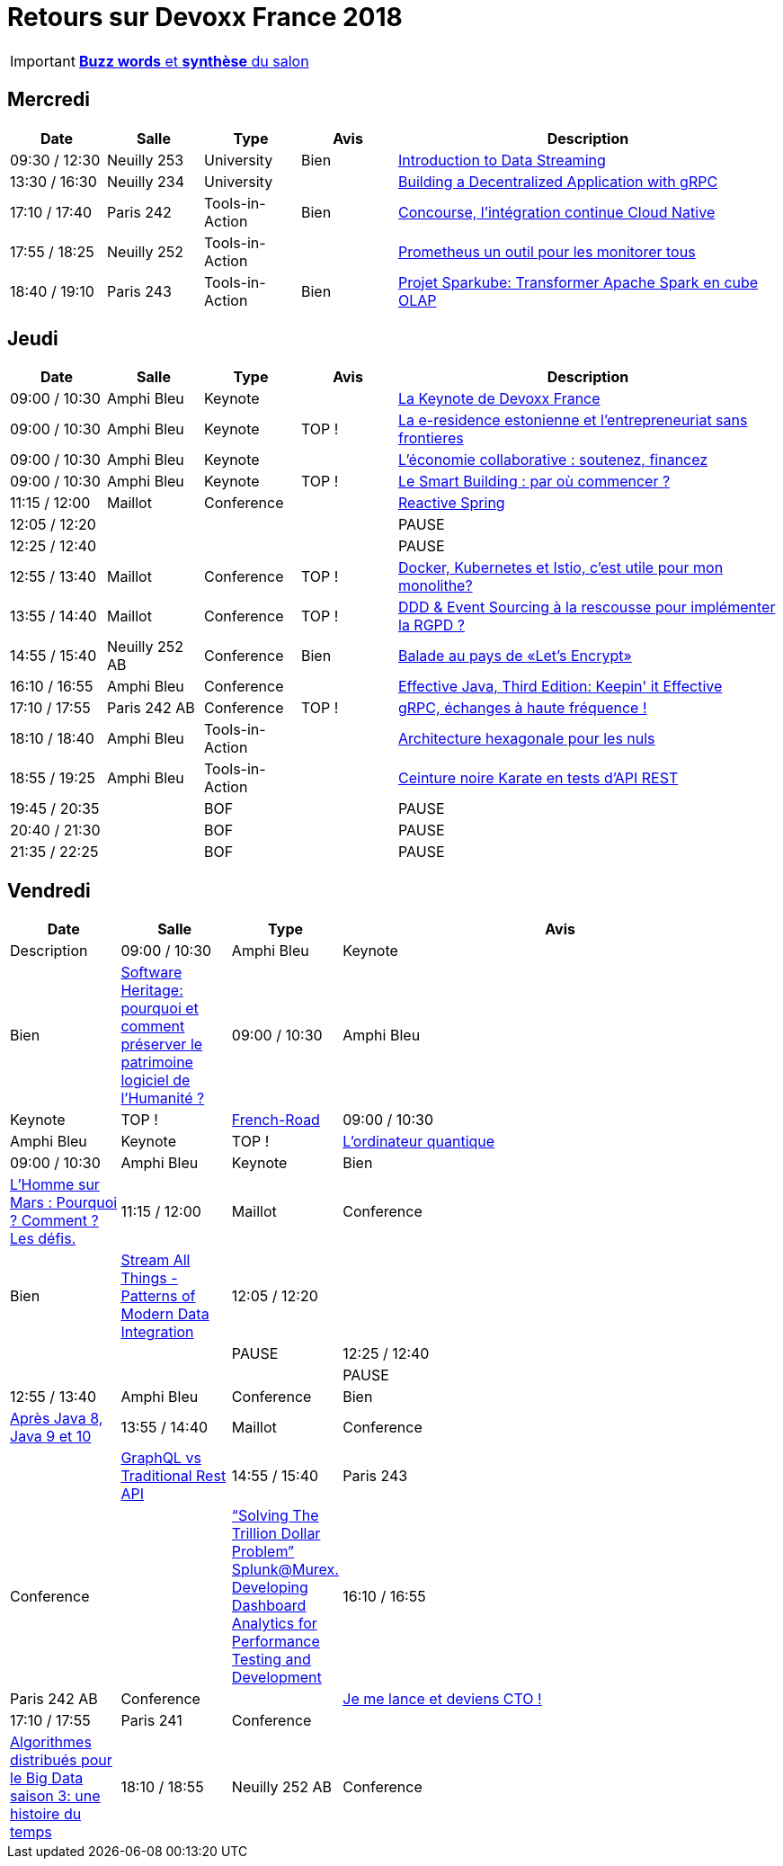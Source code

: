 = Retours sur Devoxx France 2018

IMPORTANT: link:Devoxx-France-2018-buzz-words.adoc[*Buzz words* et *synthèse* du salon]

== Mercredi

[cols="1,1,1,1,4", options="header"] 
|===
|Date				|Salle				|Type				|Avis				|Description
|09:30 / 12:30		|Neuilly 253		|University			|Bien				|link:mercredi/mercredi_0930-1230_Streaming-data-deep-dive.adoc[Introduction to Data Streaming]
|13:30 / 16:30		|Neuilly 234		|University			|					|link:mercredi/mercredi_1330-1630_decentralized-app-gRPC.adoc[Building a Decentralized Application with gRPC]
|17:10 / 17:40		|Paris 242			|Tools-in-Action	|Bien				|link:mercredi/mercredi_1710-1740_Concourse-CI-cloud-native.adoc[Concourse, l'intégration continue Cloud Native]
|17:55 / 18:25		|Neuilly 252		|Tools-in-Action	|					|link:mercredi/mercredi_1755-1825_Prometheus-monitoring.adoc[Prometheus un outil pour les monitorer tous]
|18:40 / 19:10		|Paris 243			|Tools-in-Action	|Bien				|link:mercredi/mercredi_1840-1910_sparkube-cube-OLAP.adoc[Projet Sparkube: Transformer Apache Spark en cube OLAP]
|===

== Jeudi

[cols="1,1,1,1,4", options="header"] 
|===
|Date				|Salle				|Type				|Avis				|Description
|09:00 / 10:30		|Amphi Bleu			|Keynote			|					|link:jeudi/jeudi_0900-1030_keynotes.adoc%23_la_keynote_de_devoxx_france[La Keynote de Devoxx France]
|09:00 / 10:30		|Amphi Bleu			|Keynote			|TOP !				|link:jeudi/jeudi_0900-1030_keynotes.adoc%23_la_e_residence_estonienne_et_l_entrepreneuriat_sans_frontieres[La e-residence estonienne et l’entrepreneuriat sans frontieres]
|09:00 / 10:30		|Amphi Bleu			|Keynote			|					|link:jeudi/jeudi_0900-1030_keynotes.adoc%23_l_%C3%A9conomie_collaborative_soutenez_financez[L’économie collaborative : soutenez, financez]
|09:00 / 10:30		|Amphi Bleu			|Keynote			|TOP !				|link:jeudi/jeudi_0900-1030_keynotes.adoc%23_le_smart_building_par_o%C3%B9_commencer[Le Smart Building : par où commencer ?]
|11:15 / 12:00		|Maillot			|Conference			|					|link:jeudi/jeudi_1115-1200_reactive-spring.adoc[Reactive Spring]
|12:05 / 12:20		|					|					|					|PAUSE
|12:25 / 12:40		|					|					|					|PAUSE
|12:55 / 13:40		|Maillot			|Conference			|TOP !				|link:jeudi/jeudi_1255-1340_docker-kubernetes-istio.adoc[Docker, Kubernetes et Istio, c'est utile pour mon monolithe?]
|13:55 / 14:40		|Maillot			|Conference			|TOP !				|link:jeudi/jeudi_1355-1440_DDD-event-sourcing.adoc[DDD & Event Sourcing à la rescousse pour implémenter la RGPD ?]
|14:55 / 15:40		|Neuilly 252 AB		|Conference			|Bien				|link:jeudi/jeudi_1455-1540_let-s-encrypt.adoc[Balade au pays de «Let's Encrypt»]
|16:10 / 16:55		|Amphi Bleu 		|Conference			|					|link:jeudi/jeudi_1610-1655_effective-java-3rd.adoc[Effective Java, Third Edition: Keepin' it Effective]
|17:10 / 17:55		|Paris 242 AB 		|Conference			|TOP !				|link:jeudi/jeudi_1710-1755_gRPC-haute-frequence.adoc[gRPC, échanges à haute fréquence !]
|18:10 / 18:40		|Amphi Bleu 		|Tools-in-Action	|					|link:jeudi/jeudi_1810-1840_architecture-hexa.adoc[Architecture hexagonale pour les nuls]
|18:55 / 19:25		|Amphi Bleu 		|Tools-in-Action	|					|link:jeudi/jeudi_1855-1925_karate.adoc[Ceinture noire Karate en tests d’API REST]
|19:45 / 20:35		|					|BOF 				|					|PAUSE
|20:40 / 21:30		|					|BOF 				|					|PAUSE
|21:35 / 22:25		|					|BOF 				|					|PAUSE
|===

== Vendredi

[cols="1,1,1,4", options="header"] 
|===
|Date				|Salle				|Type				|Avis				|Description
|09:00 / 10:30		|Amphi Bleu			|Keynote 			|Bien				|link:vendredi/vendredi_0900-1030_keynotes.adoc%23_software_heritage_pourquoi_et_comment_preserver_le_patrimoine_logiciel_de_l_humanite[Software Heritage: pourquoi et comment préserver le patrimoine logiciel de l’Humanité ?]
|09:00 / 10:30		|Amphi Bleu			|Keynote 			|TOP !				|link:vendredi/vendredi_0900-1030_keynotes.adoc%23_french_road[French-Road]
|09:00 / 10:30		|Amphi Bleu			|Keynote 			|TOP !				|link:vendredi/vendredi_0900-1030_keynotes.adoc%23_l_ordinateur_quantique[L’ordinateur quantique]
|09:00 / 10:30		|Amphi Bleu			|Keynote 			|Bien				|link:vendredi/vendredi_0900-1030_keynotes.adoc%23_l_homme_sur_mars_pourquoi_comment_les_d%C3%A9fis[L’Homme sur Mars : Pourquoi ? Comment ? Les défis.]
|11:15 / 12:00		|Maillot			|Conference 		|Bien				|link:vendredi/vendredi_1115-1200_Stream-all-things.adoc[Stream All Things - Patterns of Modern Data Integration]
|12:05 / 12:20		|					|		 			|					|PAUSE
|12:25 / 12:40		|					|		 			|					|PAUSE
|12:55 / 13:40		|Amphi Bleu			|Conference 		|Bien				|link:vendredi/vendredi_1255-1340_java8-9-10.adoc[Après Java 8, Java 9 et 10]
|13:55 / 14:40		|Maillot			|Conference 		|					|link:vendredi/vendredi_1355-1440_GraphQL.adoc[GraphQL vs Traditional Rest API]
|14:55 / 15:40		|Paris 243			|Conference 		|					|link:vendredi/vendredi_1455-1540_Splunk.adoc[“Solving The Trillion Dollar Problem” Splunk@Murex. Developing Dashboard Analytics for Performance Testing and Development]
|16:10 / 16:55		|Paris 242 AB		|Conference 		|					|link:vendredivendredi_1610-1655_CTO.adoc[Je me lance et deviens CTO !]
|17:10 / 17:55		|Paris 241 			|Conference 		|					|link:vendredi/vendredi_1710-1755_algo-distrib-big-data.adoc[Algorithmes distribués pour le Big Data saison 3: une histoire du temps]
|18:10 / 18:55		|Neuilly 252 AB		|Conference 		|					|https://lescastcodeurs.com/2018/04/30/lcc-188-devoxx-france-2018/[Les Cast Codeurs Podcast : après la surchauffe de cortex, travaillons les zygomatiques]
|===


